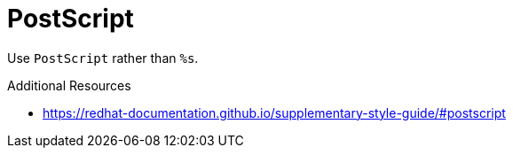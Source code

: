 :navtitle: PostScript
:keywords: reference, rule, PostScript

= PostScript

Use `PostScript` rather than `%s`.

.Additional Resources

* link:https://redhat-documentation.github.io/supplementary-style-guide/#postscript[]

